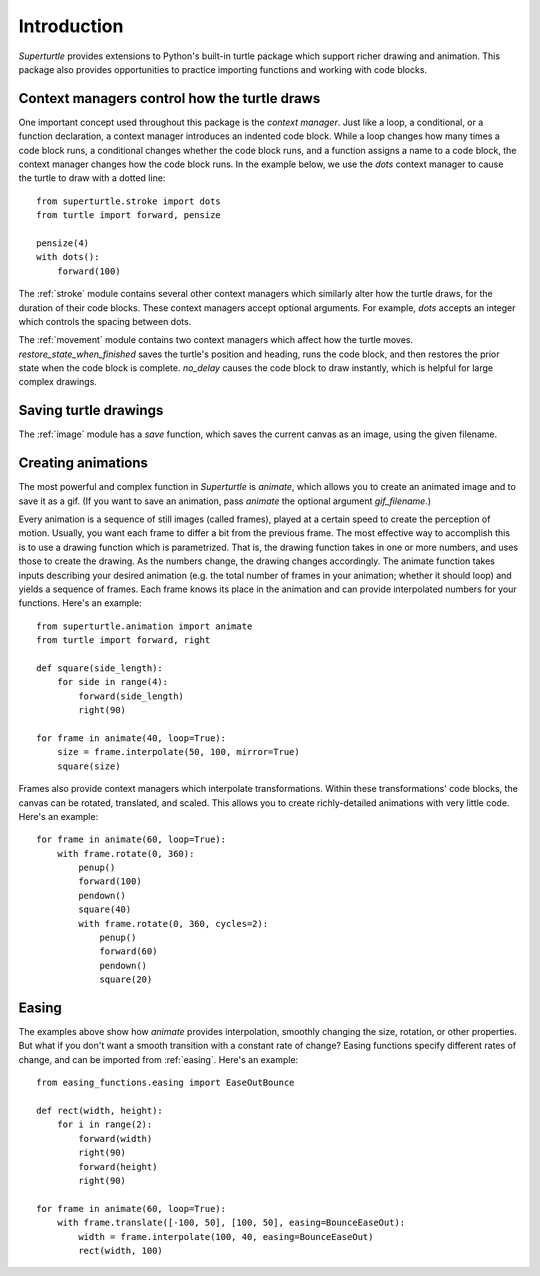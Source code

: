 .. _introduction:

Introduction
============

`Superturtle` provides extensions to Python's built-in turtle package which support
richer drawing and animation. This package also provides opportunities to practice 
importing functions and working with code blocks. 

Context managers control how the turtle draws
---------------------------------------------

One important concept used throughout this package is the `context manager`. Just like
a loop, a conditional, or a function declaration, a context manager introduces an
indented code block. While a loop changes how many times a code block runs, a conditional
changes whether the code block runs, and a function assigns a name to a code block, 
the context manager changes how the code block runs. In the example below, we
use the `dots` context manager to cause the turtle to draw with a dotted line::

    from superturtle.stroke import dots
    from turtle import forward, pensize

    pensize(4)
    with dots():
        forward(100)

.. image:: ../doc_examples/context_manager.png
    
The :ref:`stroke` module contains several other context managers which similarly alter
how the turtle draws, for the duration of their code blocks. These context managers accept
optional arguments. For example, `dots` accepts an integer which controls the spacing between 
dots.

The :ref:`movement` module contains two context managers which affect how the turtle moves. 
`restore_state_when_finished` saves the turtle's position and heading, runs the code block, and 
then restores the prior state when the code block is complete. `no_delay` causes the code block 
to draw instantly, which is helpful for large complex drawings. 

Saving turtle drawings
----------------------

The :ref:`image` module has a `save` function, which saves the current canvas as an image, using the 
given filename. 

Creating animations
-------------------

The most powerful and complex function in `Superturtle` is `animate`, which allows you to create an
animated image and to save it as a gif. (If you want to save an animation, pass `animate` the optional 
argument `gif_filename`.)

Every animation is a sequence of still images (called frames), played at
a certain speed to create the perception of motion. Usually, you want each frame to differ a bit from 
the previous frame. The most effective way to accomplish this is to use a drawing function which is
parametrized. That is, the drawing function takes in one or more numbers, and uses those to create
the drawing. As the numbers change, the drawing changes accordingly. The animate function takes inputs 
describing your desired animation (e.g. the total number of frames in your animation; whether it should loop)
and yields a sequence of frames. Each frame knows its place in the animation and can provide interpolated
numbers for your functions. Here's an example::

    from superturtle.animation import animate
    from turtle import forward, right
    
    def square(side_length):
        for side in range(4):
            forward(side_length)
            right(90)

    for frame in animate(40, loop=True):
        size = frame.interpolate(50, 100, mirror=True)
        square(size)

.. image:: ../doc_examples/animated_square_0.gif

Frames also provide context managers which interpolate transformations. Within these transformations' 
code blocks, the canvas can be rotated, translated, and scaled. This allows you to create richly-detailed
animations with very little code. Here's an example::

    for frame in animate(60, loop=True):
        with frame.rotate(0, 360):
            penup()
            forward(100)
            pendown()
            square(40)
            with frame.rotate(0, 360, cycles=2):
                penup()
                forward(60)
                pendown()
                square(20)

.. image:: ../doc_examples/animated_square_1.gif

Easing
------

The examples above show how `animate` provides interpolation, smoothly changing the size, rotation, or other
properties. But what if you don't want a smooth transition with a constant rate of change? Easing functions
specify different rates of change, and can be imported from :ref:`easing`. Here's an example::

    from easing_functions.easing import EaseOutBounce

    def rect(width, height):
        for i in range(2):
            forward(width)
            right(90)
            forward(height)
            right(90)

    for frame in animate(60, loop=True):
        with frame.translate([-100, 50], [100, 50], easing=BounceEaseOut):
            width = frame.interpolate(100, 40, easing=BounceEaseOut)
            rect(width, 100)

.. image:: ../doc_examples/eased_square.gif
